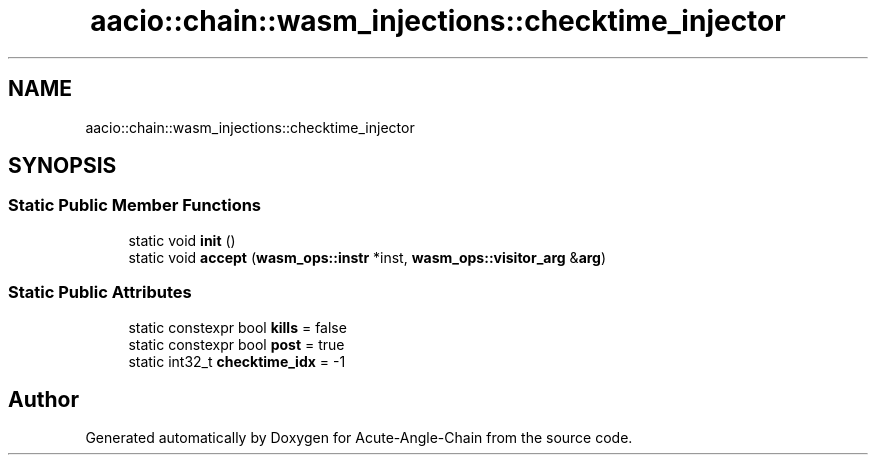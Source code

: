 .TH "aacio::chain::wasm_injections::checktime_injector" 3 "Sun Jun 3 2018" "Acute-Angle-Chain" \" -*- nroff -*-
.ad l
.nh
.SH NAME
aacio::chain::wasm_injections::checktime_injector
.SH SYNOPSIS
.br
.PP
.SS "Static Public Member Functions"

.in +1c
.ti -1c
.RI "static void \fBinit\fP ()"
.br
.ti -1c
.RI "static void \fBaccept\fP (\fBwasm_ops::instr\fP *inst, \fBwasm_ops::visitor_arg\fP &\fBarg\fP)"
.br
.in -1c
.SS "Static Public Attributes"

.in +1c
.ti -1c
.RI "static constexpr bool \fBkills\fP = false"
.br
.ti -1c
.RI "static constexpr bool \fBpost\fP = true"
.br
.ti -1c
.RI "static int32_t \fBchecktime_idx\fP = \-1"
.br
.in -1c

.SH "Author"
.PP 
Generated automatically by Doxygen for Acute-Angle-Chain from the source code\&.

